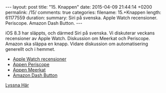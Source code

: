 #+BEGIN_HTML
---
layout: post
title: "15. Knappen"
date: 2015-04-09 21:44:14 +0200
permalink: /15/
comments: true
categories: 
filename: 15.+Knappen
length: 61177559
duration: 
summary: Siri på svenska. Apple Watch recensioner. Periscope. Amazon Dash Button.
---
#+END_HTML
iOS 8.3 har släppts, och därmed Siri på svenska. Vi diskuterar veckans recensioner av Apple Watch. Diskussion om Meerkat och Periscope. Amazon ska släppa en knapp. Vidare diskussion om automatisering generellt och i hemmet.

- [[http://www.macrumors.com/2015/04/08/apple-watch-review-roundup/][Apple Watch recensioner]]
- [[https://www.periscope.tv][Appen Periscope]]
- [[http://meerkatapp.co][Appen Meerkat]]
- [[https://www.amazon.com/oc/dash-button][Amazon Dash Button]]

[[https://s3-eu-west-1.amazonaws.com/www.semikolon.fm/audio/15.+Knappen.mp3][Lyssna Här]]
